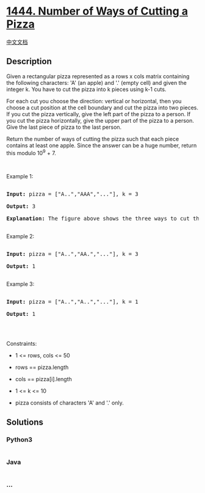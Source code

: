 * [[https://leetcode.com/problems/number-of-ways-of-cutting-a-pizza][1444.
Number of Ways of Cutting a Pizza]]
  :PROPERTIES:
  :CUSTOM_ID: number-of-ways-of-cutting-a-pizza
  :END:
[[./solution/1400-1499/1444.Number of Ways of Cutting a Pizza/README.org][中文文档]]

** Description
   :PROPERTIES:
   :CUSTOM_ID: description
   :END:

#+begin_html
  <p>
#+end_html

Given a rectangular pizza represented as a rows x cols matrix containing
the following characters: 'A' (an apple) and '.' (empty cell) and given
the integer k. You have to cut the pizza into k pieces using k-1 cuts. 

#+begin_html
  </p>
#+end_html

#+begin_html
  <p>
#+end_html

For each cut you choose the direction: vertical or horizontal, then you
choose a cut position at the cell boundary and cut the pizza into two
pieces. If you cut the pizza vertically, give the left part of the pizza
to a person. If you cut the pizza horizontally, give the upper part of
the pizza to a person. Give the last piece of pizza to the last person.

#+begin_html
  </p>
#+end_html

#+begin_html
  <p>
#+end_html

Return the number of ways of cutting the pizza such that each piece
contains at least one apple. Since the answer can be a huge number,
return this modulo 10^9 + 7.

#+begin_html
  </p>
#+end_html

#+begin_html
  <p>
#+end_html

 

#+begin_html
  </p>
#+end_html

#+begin_html
  <p>
#+end_html

Example 1:

#+begin_html
  </p>
#+end_html

#+begin_html
  <p>
#+end_html

#+begin_html
  </p>
#+end_html

#+begin_html
  <pre>

  <strong>Input:</strong> pizza = [&quot;A..&quot;,&quot;AAA&quot;,&quot;...&quot;], k = 3

  <strong>Output:</strong> 3 

  <strong>Explanation:</strong> The figure above shows the three ways to cut the pizza. Note that pieces must contain at least one apple.

  </pre>
#+end_html

#+begin_html
  <p>
#+end_html

Example 2:

#+begin_html
  </p>
#+end_html

#+begin_html
  <pre>

  <strong>Input:</strong> pizza = [&quot;A..&quot;,&quot;AA.&quot;,&quot;...&quot;], k = 3

  <strong>Output:</strong> 1

  </pre>
#+end_html

#+begin_html
  <p>
#+end_html

Example 3:

#+begin_html
  </p>
#+end_html

#+begin_html
  <pre>

  <strong>Input:</strong> pizza = [&quot;A..&quot;,&quot;A..&quot;,&quot;...&quot;], k = 1

  <strong>Output:</strong> 1

  </pre>
#+end_html

#+begin_html
  <p>
#+end_html

 

#+begin_html
  </p>
#+end_html

#+begin_html
  <p>
#+end_html

Constraints:

#+begin_html
  </p>
#+end_html

#+begin_html
  <ul>
#+end_html

#+begin_html
  <li>
#+end_html

1 <= rows, cols <= 50

#+begin_html
  </li>
#+end_html

#+begin_html
  <li>
#+end_html

rows == pizza.length

#+begin_html
  </li>
#+end_html

#+begin_html
  <li>
#+end_html

cols == pizza[i].length

#+begin_html
  </li>
#+end_html

#+begin_html
  <li>
#+end_html

1 <= k <= 10

#+begin_html
  </li>
#+end_html

#+begin_html
  <li>
#+end_html

pizza consists of characters 'A' and '.' only.

#+begin_html
  </li>
#+end_html

#+begin_html
  </ul>
#+end_html

** Solutions
   :PROPERTIES:
   :CUSTOM_ID: solutions
   :END:

#+begin_html
  <!-- tabs:start -->
#+end_html

*** *Python3*
    :PROPERTIES:
    :CUSTOM_ID: python3
    :END:
#+begin_src python
#+end_src

*** *Java*
    :PROPERTIES:
    :CUSTOM_ID: java
    :END:
#+begin_src java
#+end_src

*** *...*
    :PROPERTIES:
    :CUSTOM_ID: section
    :END:
#+begin_example
#+end_example

#+begin_html
  <!-- tabs:end -->
#+end_html
